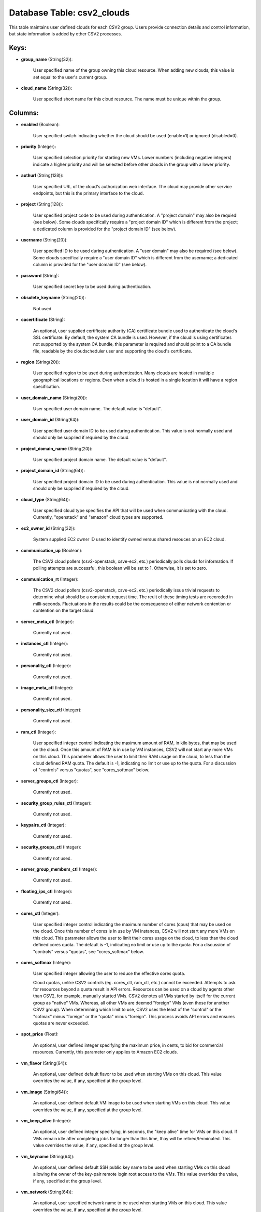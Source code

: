 .. File generated by /opt/cloudscheduler/utilities/schema_doc - DO NOT EDIT
..
.. To modify the contents of this file:
..   1. edit the template file ".../cloudscheduler/docs/schema_doc/tables/csv2_clouds.yaml"
..   2. run the utility ".../cloudscheduler/utilities/schema_doc"
..

Database Table: csv2_clouds
===========================

This table maintains user defined clouds for each CSV2 group. Users provide
connection details and control information, but state information is added by other
CSV2 processes.


Keys:
^^^^^

* **group_name** (String(32)):

      User specified name of the group owning this cloud resource. When adding
      new clouds, this value is set equal to the user's current group.

* **cloud_name** (String(32)):

      User specified short name for this cloud resource. The name must be
      unique within the group.


Columns:
^^^^^^^^

* **enabled** (Boolean):

      User specified switch indicating whether the cloud should be used (enable=1) or
      ignored (disabled=0).

* **priority** (Integer):

      User specified selection priority for starting new VMs. Lower numbers (including negative
      integers) indicate a higher priority and will be selected before other clouds
      in the group with a lower priority.

* **authurl** (String(128)):

      User specified URL of the cloud's authorization web interface. The cloud may
      provide other service endpoints, but this is the primary interface to the
      cloud.

* **project** (String(128)):

      User specified project code to be used during authentication. A "project domain"
      may also be requied (see below). Some clouds specifically require a "project
      domain ID" which is different from the project; a dedicated column is
      provided for the "project domain ID" (see below).

* **username** (String(20)):

      User specified ID to be used during authentication. A "user domain" may
      also be required (see below). Some clouds specifically require a "user domain
      ID" which is different from the username; a dedicated column is provided
      for the "user domain ID" (see below).

* **password** (String):

      User specified secret key to be used during authentication.

* **obsolete_keyname** (String(20)):

      Not used.

* **cacertificate** (String):

      An optional, user supplied certificate authority (CA) certificate bundle used to authenticate
      the cloud's SSL certificate. By default, the system CA bundle is used.
      However, if the cloud is using certificates not supported by the system
      CA bundle, this parameter is required and should point to a CA
      bundle file, readable by the cloudscheduler user and supporting the cloud's certificate.

* **region** (String(20)):

      User specified region to be used during authentication. Many clouds are hosted
      in multiple geographical locations or regions. Even when a cloud is hosted
      in a single location it will have a region specification.

* **user_domain_name** (String(20)):

      User specified user domain name. The default value is "default".

* **user_domain_id** (String(64)):

      User specified user domain ID to be used during authentication. This value
      is not normally used and should only be supplied if required by
      the cloud.

* **project_domain_name** (String(20)):

      User specified project domain name. The default value is "default".

* **project_domain_id** (String(64)):

      User specified project domain ID to be used during authentication. This value
      is not normally used and should only be supplied if required by
      the cloud.

* **cloud_type** (String(64)):

      User specified cloud type specifies the API that will be used when
      communicating with the cloud. Currently, "openstack" and "amazon" cloud types are supported.

* **ec2_owner_id** (String(32)):

      System supplied EC2 owner ID used to identify owned versus shared resouces
      on an EC2 cloud.

* **communication_up** (Boolean):

      The CSV2 cloud pollers (csv2-openstack, csve-ec2, etc.) periodically polls clouds for information.
      If polling attempts are successful, this boolean will be set to 1.
      Otherwise, it is set to zero.

* **communication_rt** (Integer):

      The CSV2 cloud pollers (csv2-openstack, csve-ec2, etc.) periodically issue trivial requests to
      determine what should be a consistent request time. The reult of these
      timing tests are recoreded in milli-seconds. Fluctuations in the results could be
      the consequence of either network contention or contention on the target cloud.

* **server_meta_ctl** (Integer):

      Currently not used.

* **instances_ctl** (Integer):

      Currently not used.

* **personality_ctl** (Integer):

      Currently not used.

* **image_meta_ctl** (Integer):

      Currently not used.

* **personality_size_ctl** (Integer):

      Currently not used.

* **ram_ctl** (Integer):

      User specified integer control indicating the maximum amount of RAM, in kilo
      bytes, that may be used on the cloud. Once this amount of
      RAM is in use by VM instances, CSV2 will not start any
      more VMs on this cloud. This parameter allows the user to limit
      their RAM usage on the cloud, to less than the cloud defined
      RAM quota. The default is -1, indicating no limit or use up
      to the quota. For a discussion of "controls" versus "quotas", see "cores_softmax"
      below.

* **server_groups_ctl** (Integer):

      Currently not used.

* **security_group_rules_ctl** (Integer):

      Currently not used.

* **keypairs_ctl** (Integer):

      Currently not used.

* **security_groups_ctl** (Integer):

      Currently not used.

* **server_group_members_ctl** (Integer):

      Currently not used.

* **floating_ips_ctl** (Integer):

      Currently not used.

* **cores_ctl** (Integer):

      User specified integer control indicating the maximum number of cores (cpus) that
      may be used on the cloud. Once this number of cores is
      in use by VM instances, CSV2 will not start any more VMs
      on this cloud. This parameter allows the user to limit their cores
      usage on the cloud, to less than the cloud defined cores quota.
      The default is -1, indicating no limit or use up to the
      quota. For a discussion of "controls" versus "quotas", see "cores_softmax" below.

* **cores_softmax** (Integer):

      User specified integer allowing the user to reduce the effective cores quota.

      Cloud quotas, unlike CSV2 controls (eg. cores_ctl, ram_ctl, etc.) cannot be exceeded.
      Attempts to ask for resources beyond a quota result in API errors.
      Resources can be used on a cloud by agents other than CSV2,
      for example, manually started VMs. CSV2 denotes all VMs started by itself
      for the current group as "native" VMs. Whereas, all other VMs are
      deemed "foreign" VMs (even those for another CSV2 group). When determining which
      limit to use, CSV2 uses the least of the "control" or the
      "sofmax" minus "foreign" or the "quota" minus "foreign". This process avoids API
      errors and ensures quotas are never exceeded.

* **spot_price** (Float):

      An optional, user defined integer specifying the maximum price, in cents, to
      bid for commercial resources. Currently, this parameter only applies to Amazon EC2
      clouds.

* **vm_flavor** (String(64)):

      An optional, user defined default flavor to be used when starting VMs
      on this cloud. This value overrides the value, if any, specified at
      the group level.

* **vm_image** (String(64)):

      An optional, user defined default VM image to be used when starting
      VMs on this cloud. This value overrides the value, if any, specified
      at the group level.

* **vm_keep_alive** (Integer):

      An optional, user defined integer specifying, in seconds, the "keep alive" time
      for VMs on this cloud. If VMs remain idle after completing jobs
      for longer than this time, thay will be retired/terminated. This value overrides
      the value, if any, specified at the group level.

* **vm_keyname** (String(64)):

      An optional, user defined default SSH public key name to be used
      when starting VMs on this cloud allowing the owner of the key-pair
      remote login root access to the VMs. This value overrides the value,
      if any, specified at the group level.

* **vm_network** (String(64)):

      An optional, user specified network name to be used when starting VMs
      on this cloud. This value overrides the value, if any, specified at
      the group level.

* **vm_security_groups** (String(128)):

      An optional, user specified list of security groups to be used when
      starting VMs on this cloud. This value overrides the value, if any,
      specified at the group level.

* **error_count** (Integer):

      System maintained counter indicating the number of polling errors received from the
      cloud.

* **error_time** (Integer):

      System maintained timestamp indicating the time of the last polling error received
      from the cloud.

